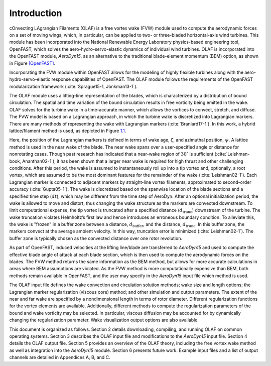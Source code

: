 .. _Introduction:

Introduction
============

cOnvecting LAgrangian Filaments (OLAF) is a free vortex wake (FVW)
module used to compute the aerodynamic forces on a set of moving wings,
which, in particular, can be applied to two- or three-bladed
horizontal-axis wind turbines. This module has been incorporated into
the National Renewable Energy Laboratory physics-based engineering tool,
OpenFAST, which solves the aero-hydro-servo-elastic dynamics of
individual wind turbines. OLAF is incorporated into the OpenFAST module,
*AeroDyn15*, as an alternative to the traditional blade-element momentum
(BEM) option, as shown in Figure `[OpenFAST] <#OpenFAST>`__.

Incorporating the FVW module within OpenFAST allows for the modeling of
highly flexible turbines along with the aero-hydro-servo-elastic
response capabilities of OpenFAST. The OLAF module follows the
requirements of the OpenFAST modularization framework 
(:cite:`Sprague15-1, Jonkman13-1`).

The OLAF module uses a lifting-line representation of the blades, which
is characterized by a distribution of bound circulation. The spatial and
time variation of the bound circulation results in free vorticity being
emitted in the wake. OLAF solves for the turbine wake in a time-accurate
manner, which allows the vortices to convect, stretch, and diffuse. The
FVW model is based on a Lagrangian approach, in which the turbine wake
is discretized into Lagrangian markers. There are many methods of
representing the wake with Lagrangian
markers (:cite:`Branlard17-1`). In this work, a hybrid
lattice/filament method is used, as depicted in
Figure `1.1 <#Lagrangian>`__.

.. figure:: Schematics/LagrangianMarkers.pdf
   :alt: Evolution of near-wake lattice, blade-tip vortex, and
   Lagrangian markers
   :name: Lagrangian

   Evolution of near-wake lattice, blade-tip vortex, and Lagrangian
   markers

Here, the position of the Lagrangian markers is defined in terms of wake
age, :math:`\zeta`, and azimuthal position, :math:`\psi`. A lattice
method is used in the near wake of the blade. The near wake spans over a
user-specified angle or distance for nonrotating cases. Though past
research has indicated that a near-wake region of :math:`30^\circ` is
sufficient (:cite:`Leishman-book, Ananthan02-1`), it has
been shown that a larger near wake is required for high thrust and other
challenging conditions. After this period, the wake is assumed to
instantaneously roll up into a tip vortex and, optionally, a root
vortex, which are assumed to be the most dominant features for the
remainder of the wake (:cite:`Leishman02-1`). Each
Lagrangian marker is connected to adjacent markers by straight-line
vortex filaments, approximated to second-order
accuracy (:cite:`Gupta05-1`). The wake is discretized based
on the spanwise location of the blade sections and a specified time step
(:math:`dt`), which may be different from the time step of AeroDyn.
After an optional initialization period, the wake is allowed to move and
distort, thus changing the wake structure as the markers are convected
downstream. To limit computational expense, the tip vortex is truncated
after a specified distance (:math:`d_\text{trunc}`) downstream of the
turbine. The wake truncation violates Helmholtz’s first law and hence
introduces an erroneous boundary condition. To alleviate this, the wake
is "frozen" in a buffer zone between a distance,
:math:`d_\text{buffer}`, and the distance, :math:`d_\text{trunc}`. In
this buffer zone, the markers convect at the average ambient velocity.
In this way, truncation error is
minimized (:cite:`Leishman02-1`). The buffer zone is
typically chosen as the convected distance over one rotor revolution.

As part of OpenFAST, induced velocities at the lifting line/blade are
transferred to *AeroDyn15* and used to compute the effective blade angle
of attack at each blade section, which is then used to compute the
aerodynamic forces on the blades. The FVW method returns the same
information as the BEM method, but allows for more accurate calculations
in areas where BEM assumptions are violated. As the FVW method is more
computationally expensive than BEM, both methods remain available in
OpenFAST, and the user may specify in the *AeroDyn15* input file which
method is used.

The OLAF input file defines the wake convection and circulation solution
methods; wake size and length options; the Lagrangian marker
regularization (viscous core) method; and other simulation and output
parameters. The extent of the near and far wake are specified by a
nondimensional length in terms of rotor diameter. Different
regularization functions for the vortex elements are available.
Additionally, different methods to compute the regularization parameters
of the bound and wake vorticity may be selected. In particular, viscous
diffusion may be accounted for by dynamically changing the
regularization parameter. Wake visualization output options are also
available.

This document is organized as follows. Section 2 details downloading,
compiling, and running OLAF on common operating systems. Section 3
describes the OLAF input file and modifications to the *AeroDyn15* input
file. Section 4 details the OLAF output file. Section 5 provides an
overview of the OLAF theory, including the free vortex wake method as
well as integration into the *AeroDyn15* module. Section 6 presents
future work. Example input files and a list of output channels are
detailed in Appendices A, B, and C.
